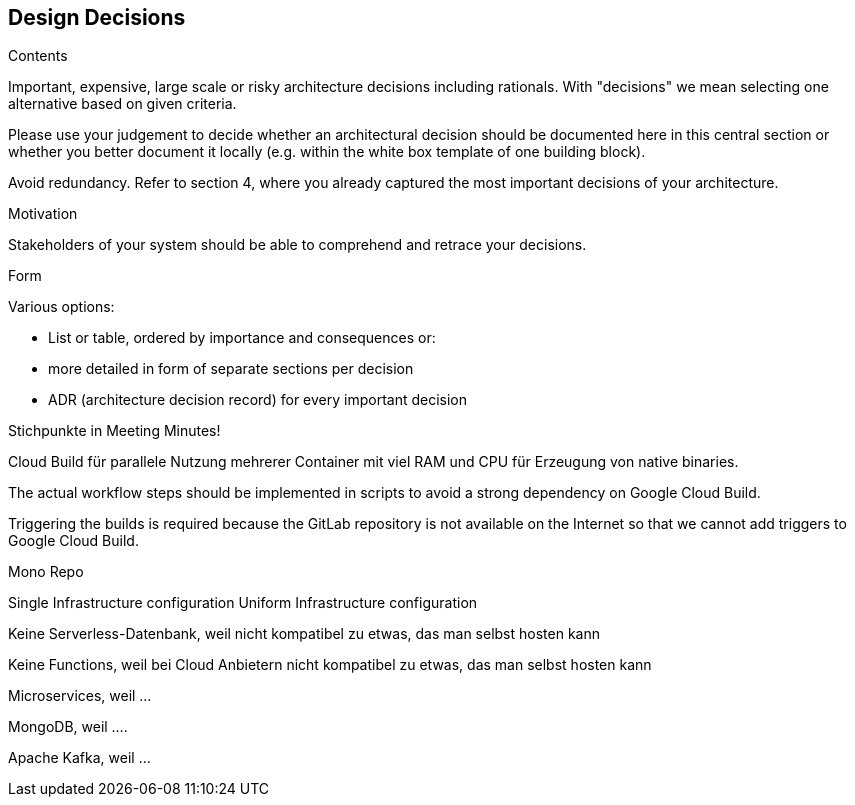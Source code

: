 [[section-design-decisions]]
== Design Decisions


[role="arc42help"]
****
.Contents
Important, expensive, large scale or risky architecture decisions including rationals.
With "decisions" we mean selecting one alternative based on given criteria.

Please use your judgement to decide whether an architectural decision should be documented
here in this central section or whether you better document it locally
(e.g. within the white box template of one building block).

Avoid redundancy. Refer to section 4, where you already captured the most important decisions of your architecture.

.Motivation
Stakeholders of your system should be able to comprehend and retrace your decisions.

.Form
Various options:

* List or table, ordered by importance and consequences or:
* more detailed in form of separate sections per decision
* ADR (architecture decision record) for every important decision
****



Stichpunkte in Meeting Minutes!


Cloud Build für parallele Nutzung mehrerer Container mit viel RAM und CPU für Erzeugung von native binaries.

The actual workflow steps should be implemented in scripts to avoid a strong dependency on Google Cloud Build.

Triggering the builds is required because the GitLab repository is not available on the Internet
so that we cannot add triggers to Google Cloud Build.


Mono Repo

Single Infrastructure configuration
Uniform Infrastructure configuration


Keine Serverless-Datenbank, weil nicht kompatibel zu etwas, das man selbst hosten kann

Keine Functions, weil bei Cloud Anbietern nicht kompatibel zu etwas, das man selbst hosten kann


Microservices, weil ...

MongoDB, weil ....

Apache Kafka, weil ...
